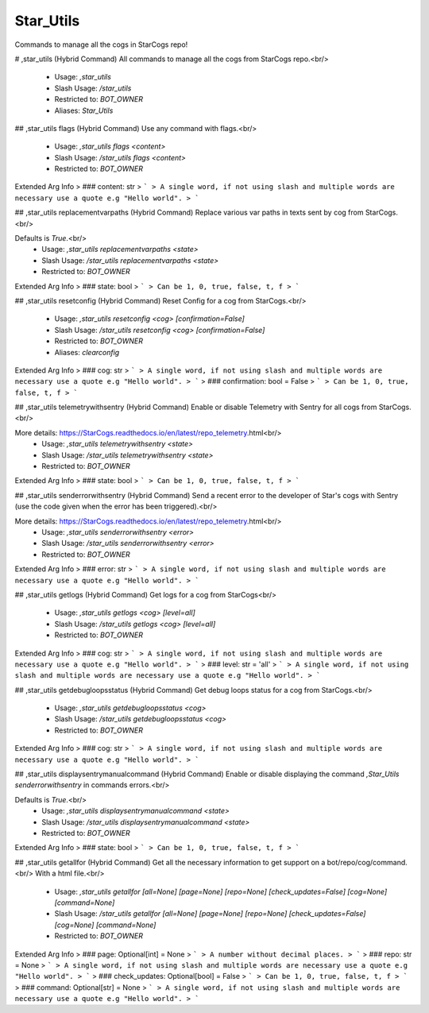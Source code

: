 Star_Utils
==========

Commands to manage all the cogs in StarCogs repo!

# ,star_utils (Hybrid Command)
All commands to manage all the cogs from StarCogs repo.<br/>
 - Usage: `,star_utils`
 - Slash Usage: `/star_utils`
 - Restricted to: `BOT_OWNER`
 - Aliases: `Star_Utils`


## ,star_utils flags (Hybrid Command)
Use any command with flags.<br/>
 - Usage: `,star_utils flags <content>`
 - Slash Usage: `/star_utils flags <content>`
 - Restricted to: `BOT_OWNER`
Extended Arg Info
> ### content: str
> ```
> A single word, if not using slash and multiple words are necessary use a quote e.g "Hello world".
> ```


## ,star_utils replacementvarpaths (Hybrid Command)
Replace various var paths in texts sent by cog from StarCogs.<br/>

Defaults is `True`.<br/>
 - Usage: `,star_utils replacementvarpaths <state>`
 - Slash Usage: `/star_utils replacementvarpaths <state>`
 - Restricted to: `BOT_OWNER`
Extended Arg Info
> ### state: bool
> ```
> Can be 1, 0, true, false, t, f
> ```


## ,star_utils resetconfig (Hybrid Command)
Reset Config for a cog from StarCogs.<br/>
 - Usage: `,star_utils resetconfig <cog> [confirmation=False]`
 - Slash Usage: `/star_utils resetconfig <cog> [confirmation=False]`
 - Restricted to: `BOT_OWNER`
 - Aliases: `clearconfig`
Extended Arg Info
> ### cog: str
> ```
> A single word, if not using slash and multiple words are necessary use a quote e.g "Hello world".
> ```
> ### confirmation: bool = False
> ```
> Can be 1, 0, true, false, t, f
> ```


## ,star_utils telemetrywithsentry (Hybrid Command)
Enable or disable Telemetry with Sentry for all cogs from StarCogs.<br/>

More details: https://StarCogs.readthedocs.io/en/latest/repo_telemetry.html<br/>
 - Usage: `,star_utils telemetrywithsentry <state>`
 - Slash Usage: `/star_utils telemetrywithsentry <state>`
 - Restricted to: `BOT_OWNER`
Extended Arg Info
> ### state: bool
> ```
> Can be 1, 0, true, false, t, f
> ```


## ,star_utils senderrorwithsentry (Hybrid Command)
Send a recent error to the developer of Star's cogs with Sentry (use the code given when the error has been triggered).<br/>

More details: https://StarCogs.readthedocs.io/en/latest/repo_telemetry.html<br/>
 - Usage: `,star_utils senderrorwithsentry <error>`
 - Slash Usage: `/star_utils senderrorwithsentry <error>`
 - Restricted to: `BOT_OWNER`
Extended Arg Info
> ### error: str
> ```
> A single word, if not using slash and multiple words are necessary use a quote e.g "Hello world".
> ```


## ,star_utils getlogs (Hybrid Command)
Get logs for a cog from StarCogs<br/>
 - Usage: `,star_utils getlogs <cog> [level=all]`
 - Slash Usage: `/star_utils getlogs <cog> [level=all]`
 - Restricted to: `BOT_OWNER`
Extended Arg Info
> ### cog: str
> ```
> A single word, if not using slash and multiple words are necessary use a quote e.g "Hello world".
> ```
> ### level: str = 'all'
> ```
> A single word, if not using slash and multiple words are necessary use a quote e.g "Hello world".
> ```


## ,star_utils getdebugloopsstatus (Hybrid Command)
Get debug loops status for a cog from StarCogs.<br/>
 - Usage: `,star_utils getdebugloopsstatus <cog>`
 - Slash Usage: `/star_utils getdebugloopsstatus <cog>`
 - Restricted to: `BOT_OWNER`
Extended Arg Info
> ### cog: str
> ```
> A single word, if not using slash and multiple words are necessary use a quote e.g "Hello world".
> ```


## ,star_utils displaysentrymanualcommand (Hybrid Command)
Enable or disable displaying the command `,Star_Utils senderrorwithsentry` in commands errors.<br/>

Defaults is `True`.<br/>
 - Usage: `,star_utils displaysentrymanualcommand <state>`
 - Slash Usage: `/star_utils displaysentrymanualcommand <state>`
 - Restricted to: `BOT_OWNER`
Extended Arg Info
> ### state: bool
> ```
> Can be 1, 0, true, false, t, f
> ```


## ,star_utils getallfor (Hybrid Command)
Get all the necessary information to get support on a bot/repo/cog/command.<br/>
With a html file.<br/>
 - Usage: `,star_utils getallfor [all=None] [page=None] [repo=None] [check_updates=False] [cog=None] [command=None]`
 - Slash Usage: `/star_utils getallfor [all=None] [page=None] [repo=None] [check_updates=False] [cog=None] [command=None]`
 - Restricted to: `BOT_OWNER`
Extended Arg Info
> ### page: Optional[int] = None
> ```
> A number without decimal places.
> ```
> ### repo: str = None
> ```
> A single word, if not using slash and multiple words are necessary use a quote e.g "Hello world".
> ```
> ### check_updates: Optional[bool] = False
> ```
> Can be 1, 0, true, false, t, f
> ```
> ### command: Optional[str] = None
> ```
> A single word, if not using slash and multiple words are necessary use a quote e.g "Hello world".
> ```


